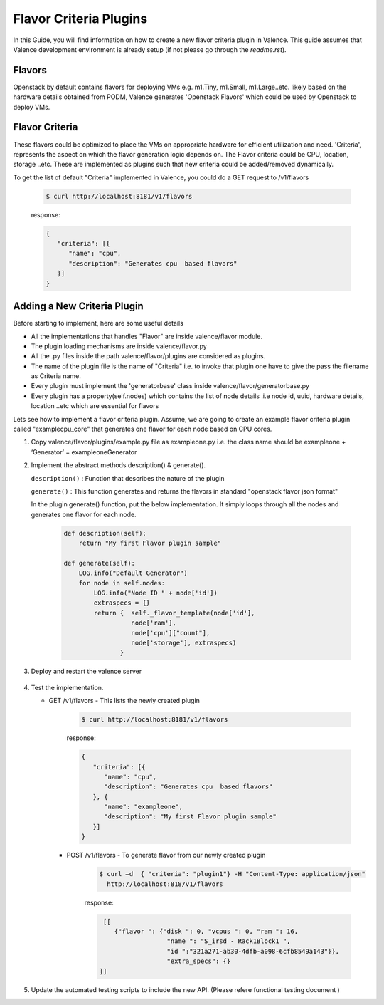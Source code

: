 ..
      Copyright 2016 Intel Corporation
      All Rights Reserved.

      Licensed under the Apache License, Version 2.0 (the "License"); you may
      not use this file except in compliance with the License. You may obtain
      a copy of the License at

          http://www.apache.org/licenses/LICENSE-2.0

      Unless required by applicable law or agreed to in writing, software
      distributed under the License is distributed on an "AS IS" BASIS, WITHOUT
      WARRANTIES OR CONDITIONS OF ANY KIND, either express or implied. See the
      License for the specific language governing permissions and limitations
      under the License.

=======================
Flavor Criteria Plugins
=======================

In this Guide, you will find information on how to create a new flavor criteria plugin in Valence. This guide assumes that Valence development environment is already setup (if not please go through the `readme.rst`). 


Flavors
-------

Openstack by default contains flavors for deploying VMs e.g. m1.Tiny, m1.Small, m1.Large..etc. likely based on the hardware details obtained from PODM, Valence generates 'Openstack Flavors' which could be used by Openstack to deploy VMs. 

Flavor Criteria
---------------

These flavors could be optimized to place the VMs on appropriate hardware for efficient utilization and need. 'Criteria', represents the aspect on which the flavor generation logic depends on.  The Flavor criteria could be CPU, location, storage ..etc. These are implemented as plugins such that new criteria could be added/removed dynamically.

To get the list of default "Criteria" implemented in Valence, you could do a GET
request to /v1/flavors

        .. code-block:: bash

           $ curl http://localhost:8181/v1/flavors

        response:

        .. code-block:: json

             {
                "criteria": [{
                   "name": "cpu",
                   "description": "Generates cpu  based flavors"
                }]
             }



Adding a New Criteria Plugin
----------------------------

Before starting to implement, here are some useful details

- All the implementations that handles "Flavor" are inside valence/flavor module.

- The plugin loading mechanisms are inside valence/flavor.py 

- All the .py files inside the path valence/flavor/plugins are considered as plugins.

- The name of the plugin file is the name of "Criteria" i.e. to invoke that plugin one   
  have to give the pass the filename as Criteria name.

- Every plugin must implement the 'generatorbase' class inside valence/flavor/generatorbase.py

- Every plugin has a property(self.nodes) which contains the list of node details 
  .i.e node id, uuid, hardware details, location ..etc which are essential for flavors

Lets see how to implement a flavor criteria plugin. 
Assume, we are going to create an example flavor criteria plugin called "examplecpu_core" 
that generates one flavor for each node based on CPU cores.

#. Copy valence/flavor/plugins/example.py file as exampleone.py i.e. the class name should be exampleone + ‘Generator’ = exampleoneGenerator

#. Implement the abstract methods description() & generate(). 

   ``description()`` : Function that describes the nature of the plugin

   ``generate()``    : This function generates and returns the flavors in standard "openstack flavor json format"

   In the plugin generate() function, put the below implementation. It simply loops
   through all the nodes and generates one flavor for each node.

        .. code-block:: python

             def description(self):
                 return "My first Flavor plugin sample"
     
             def generate(self):
                 LOG.info("Default Generator")
                 for node in self.nodes:
                     LOG.info("Node ID " + node['id'])
                     extraspecs = {}
                     return {  self._flavor_template(node['id'],
                               node['ram'],
                               node['cpu']["count"],
                               node['storage'], extraspecs)
                            }


#. Deploy and restart the valence server

        .. include:: deploy.rst


#. Test the implementation.


   * GET /v1/flavors - This lists the newly created plugin

        .. code-block:: bash

           $ curl http://localhost:8181/v1/flavors

        response:

        .. code-block:: json

             {
                "criteria": [{
                   "name": "cpu",
                   "description": "Generates cpu  based flavors"
                }, {
                   "name": "exampleone",
                   "description": "My first Flavor plugin sample"           
                }]
             }

     * POST /v1/flavors - To generate flavor from our newly created plugin

        .. code-block:: bash

           $ curl –d  { "criteria": "plugin1"} -H "Content-Type: application/json"  
             http://localhost:818/v1/flavors

        response:

        .. code-block:: json

              [[
                 {"flavor ": {"disk ": 0, "vcpus ": 0, "ram ": 16, 
                               "name ": "S_irsd - Rack1Block1 ", 
                               "id ":"321a271-ab30-4dfb-a098-6cfb8549a143"}},      
                               "extra_specs": {} 
             ]]


#. Update the automated testing scripts to include the new API.
   (Please refere functional testing document )

